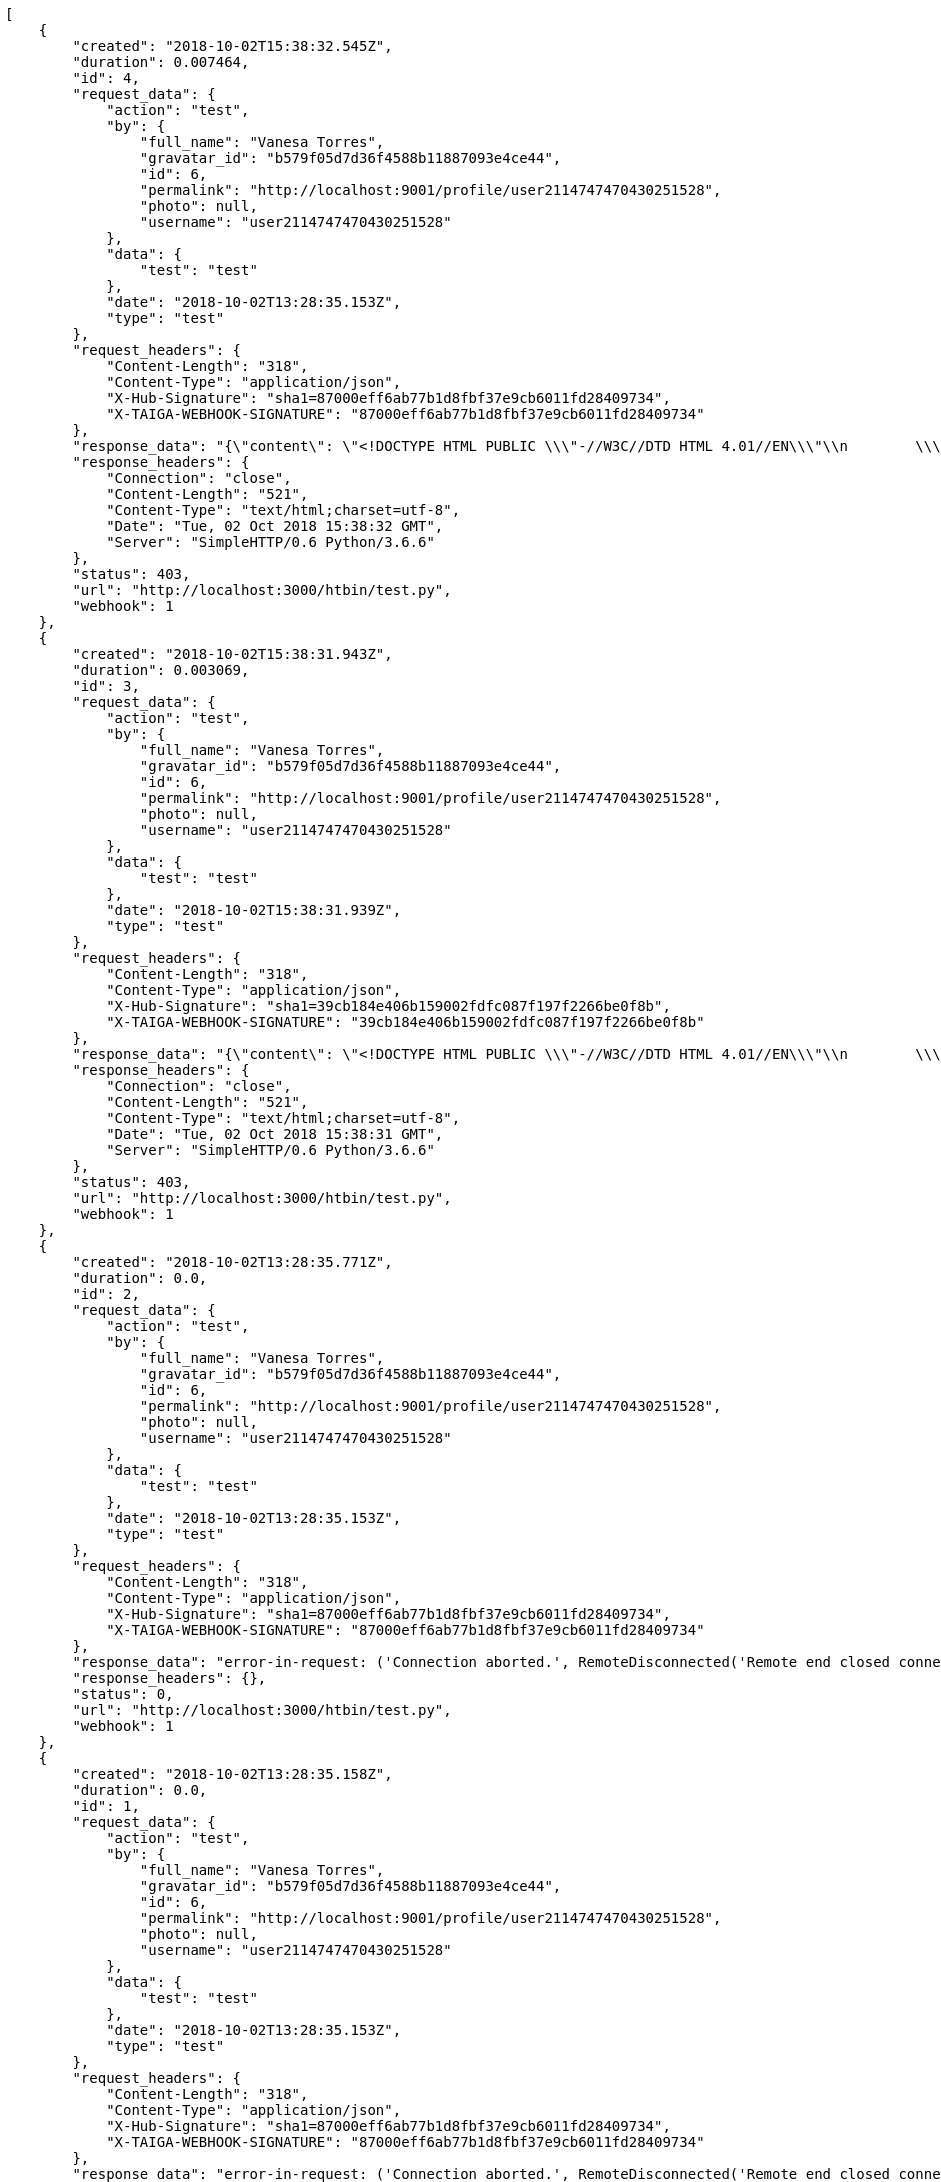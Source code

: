 [source,json]
----
[
    {
        "created": "2018-10-02T15:38:32.545Z",
        "duration": 0.007464,
        "id": 4,
        "request_data": {
            "action": "test",
            "by": {
                "full_name": "Vanesa Torres",
                "gravatar_id": "b579f05d7d36f4588b11887093e4ce44",
                "id": 6,
                "permalink": "http://localhost:9001/profile/user2114747470430251528",
                "photo": null,
                "username": "user2114747470430251528"
            },
            "data": {
                "test": "test"
            },
            "date": "2018-10-02T13:28:35.153Z",
            "type": "test"
        },
        "request_headers": {
            "Content-Length": "318",
            "Content-Type": "application/json",
            "X-Hub-Signature": "sha1=87000eff6ab77b1d8fbf37e9cb6011fd28409734",
            "X-TAIGA-WEBHOOK-SIGNATURE": "87000eff6ab77b1d8fbf37e9cb6011fd28409734"
        },
        "response_data": "{\"content\": \"<!DOCTYPE HTML PUBLIC \\\"-//W3C//DTD HTML 4.01//EN\\\"\\n        \\\"http://www.w3.org/TR/html4/strict.dtd\\\">\\n<html>\\n    <head>\\n        <meta http-equiv=\\\"Content-Type\\\" content=\\\"text/html;charset=utf-8\\\">\\n        <title>Error response</title>\\n    </head>\\n    <body>\\n        <h1>Error response</h1>\\n        <p>Error code: 403</p>\\n        <p>Message: CGI script is not executable ('/htbin/test.py').</p>\\n        <p>Error code explanation: HTTPStatus.FORBIDDEN - Request forbidden -- authorization will not help.</p>\\n    </body>\\n</html>\\n\"}",
        "response_headers": {
            "Connection": "close",
            "Content-Length": "521",
            "Content-Type": "text/html;charset=utf-8",
            "Date": "Tue, 02 Oct 2018 15:38:32 GMT",
            "Server": "SimpleHTTP/0.6 Python/3.6.6"
        },
        "status": 403,
        "url": "http://localhost:3000/htbin/test.py",
        "webhook": 1
    },
    {
        "created": "2018-10-02T15:38:31.943Z",
        "duration": 0.003069,
        "id": 3,
        "request_data": {
            "action": "test",
            "by": {
                "full_name": "Vanesa Torres",
                "gravatar_id": "b579f05d7d36f4588b11887093e4ce44",
                "id": 6,
                "permalink": "http://localhost:9001/profile/user2114747470430251528",
                "photo": null,
                "username": "user2114747470430251528"
            },
            "data": {
                "test": "test"
            },
            "date": "2018-10-02T15:38:31.939Z",
            "type": "test"
        },
        "request_headers": {
            "Content-Length": "318",
            "Content-Type": "application/json",
            "X-Hub-Signature": "sha1=39cb184e406b159002fdfc087f197f2266be0f8b",
            "X-TAIGA-WEBHOOK-SIGNATURE": "39cb184e406b159002fdfc087f197f2266be0f8b"
        },
        "response_data": "{\"content\": \"<!DOCTYPE HTML PUBLIC \\\"-//W3C//DTD HTML 4.01//EN\\\"\\n        \\\"http://www.w3.org/TR/html4/strict.dtd\\\">\\n<html>\\n    <head>\\n        <meta http-equiv=\\\"Content-Type\\\" content=\\\"text/html;charset=utf-8\\\">\\n        <title>Error response</title>\\n    </head>\\n    <body>\\n        <h1>Error response</h1>\\n        <p>Error code: 403</p>\\n        <p>Message: CGI script is not executable ('/htbin/test.py').</p>\\n        <p>Error code explanation: HTTPStatus.FORBIDDEN - Request forbidden -- authorization will not help.</p>\\n    </body>\\n</html>\\n\"}",
        "response_headers": {
            "Connection": "close",
            "Content-Length": "521",
            "Content-Type": "text/html;charset=utf-8",
            "Date": "Tue, 02 Oct 2018 15:38:31 GMT",
            "Server": "SimpleHTTP/0.6 Python/3.6.6"
        },
        "status": 403,
        "url": "http://localhost:3000/htbin/test.py",
        "webhook": 1
    },
    {
        "created": "2018-10-02T13:28:35.771Z",
        "duration": 0.0,
        "id": 2,
        "request_data": {
            "action": "test",
            "by": {
                "full_name": "Vanesa Torres",
                "gravatar_id": "b579f05d7d36f4588b11887093e4ce44",
                "id": 6,
                "permalink": "http://localhost:9001/profile/user2114747470430251528",
                "photo": null,
                "username": "user2114747470430251528"
            },
            "data": {
                "test": "test"
            },
            "date": "2018-10-02T13:28:35.153Z",
            "type": "test"
        },
        "request_headers": {
            "Content-Length": "318",
            "Content-Type": "application/json",
            "X-Hub-Signature": "sha1=87000eff6ab77b1d8fbf37e9cb6011fd28409734",
            "X-TAIGA-WEBHOOK-SIGNATURE": "87000eff6ab77b1d8fbf37e9cb6011fd28409734"
        },
        "response_data": "error-in-request: ('Connection aborted.', RemoteDisconnected('Remote end closed connection without response',))",
        "response_headers": {},
        "status": 0,
        "url": "http://localhost:3000/htbin/test.py",
        "webhook": 1
    },
    {
        "created": "2018-10-02T13:28:35.158Z",
        "duration": 0.0,
        "id": 1,
        "request_data": {
            "action": "test",
            "by": {
                "full_name": "Vanesa Torres",
                "gravatar_id": "b579f05d7d36f4588b11887093e4ce44",
                "id": 6,
                "permalink": "http://localhost:9001/profile/user2114747470430251528",
                "photo": null,
                "username": "user2114747470430251528"
            },
            "data": {
                "test": "test"
            },
            "date": "2018-10-02T13:28:35.153Z",
            "type": "test"
        },
        "request_headers": {
            "Content-Length": "318",
            "Content-Type": "application/json",
            "X-Hub-Signature": "sha1=87000eff6ab77b1d8fbf37e9cb6011fd28409734",
            "X-TAIGA-WEBHOOK-SIGNATURE": "87000eff6ab77b1d8fbf37e9cb6011fd28409734"
        },
        "response_data": "error-in-request: ('Connection aborted.', RemoteDisconnected('Remote end closed connection without response',))",
        "response_headers": {},
        "status": 0,
        "url": "http://localhost:3000/htbin/test.py",
        "webhook": 1
    }
]
----
